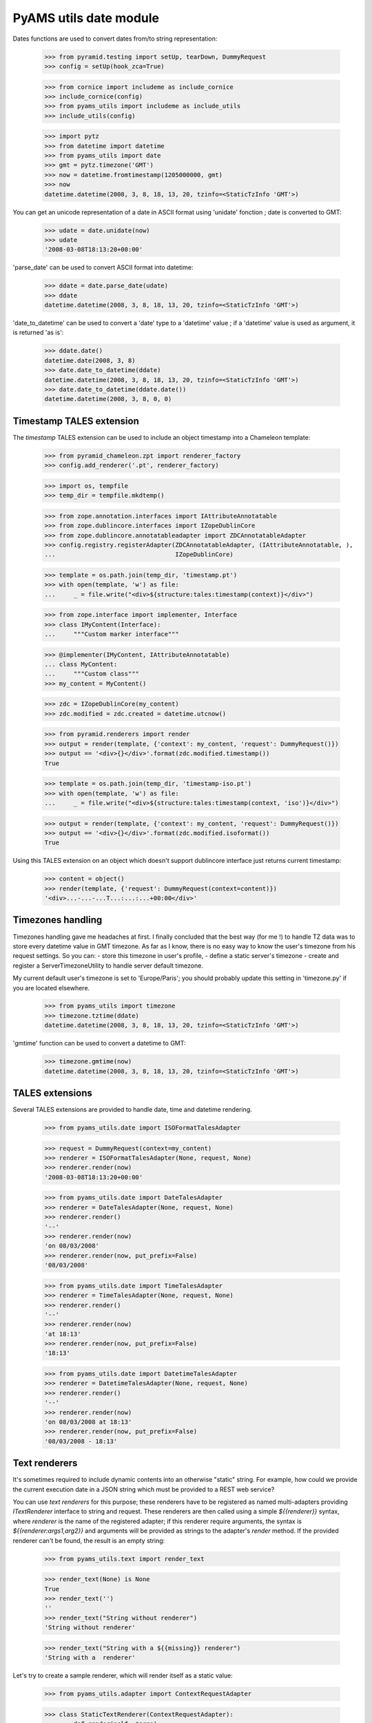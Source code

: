 
=======================
PyAMS utils date module
=======================

Dates functions are used to convert dates from/to string representation:

    >>> from pyramid.testing import setUp, tearDown, DummyRequest
    >>> config = setUp(hook_zca=True)

    >>> from cornice import includeme as include_cornice
    >>> include_cornice(config)
    >>> from pyams_utils import includeme as include_utils
    >>> include_utils(config)

    >>> import pytz
    >>> from datetime import datetime
    >>> from pyams_utils import date
    >>> gmt = pytz.timezone('GMT')
    >>> now = datetime.fromtimestamp(1205000000, gmt)
    >>> now
    datetime.datetime(2008, 3, 8, 18, 13, 20, tzinfo=<StaticTzInfo 'GMT'>)

You can get an unicode representation of a date in ASCII format using 'unidate' fonction ; date is
converted to GMT:

    >>> udate = date.unidate(now)
    >>> udate
    '2008-03-08T18:13:20+00:00'

'parse_date' can be used to convert ASCII format into datetime:

    >>> ddate = date.parse_date(udate)
    >>> ddate
    datetime.datetime(2008, 3, 8, 18, 13, 20, tzinfo=<StaticTzInfo 'GMT'>)

'date_to_datetime' can be used to convert a 'date' type to a 'datetime' value ; if a 'datetime' value
is used as argument, it is returned 'as is':

    >>> ddate.date()
    datetime.date(2008, 3, 8)
    >>> date.date_to_datetime(ddate)
    datetime.datetime(2008, 3, 8, 18, 13, 20, tzinfo=<StaticTzInfo 'GMT'>)
    >>> date.date_to_datetime(ddate.date())
    datetime.datetime(2008, 3, 8, 0, 0)


Timestamp TALES extension
-------------------------

The *timestamp* TALES extension can be used to include an object timestamp into a Chameleon
template:

    >>> from pyramid_chameleon.zpt import renderer_factory
    >>> config.add_renderer('.pt', renderer_factory)

    >>> import os, tempfile
    >>> temp_dir = tempfile.mkdtemp()

    >>> from zope.annotation.interfaces import IAttributeAnnotatable
    >>> from zope.dublincore.interfaces import IZopeDublinCore
    >>> from zope.dublincore.annotatableadapter import ZDCAnnotatableAdapter
    >>> config.registry.registerAdapter(ZDCAnnotatableAdapter, (IAttributeAnnotatable, ),
    ...                                 IZopeDublinCore)

    >>> template = os.path.join(temp_dir, 'timestamp.pt')
    >>> with open(template, 'w') as file:
    ...     _ = file.write("<div>${structure:tales:timestamp(context)}</div>")

    >>> from zope.interface import implementer, Interface
    >>> class IMyContent(Interface):
    ...     """Custom marker interface"""

    >>> @implementer(IMyContent, IAttributeAnnotatable)
    ... class MyContent:
    ...     """Custom class"""
    >>> my_content = MyContent()

    >>> zdc = IZopeDublinCore(my_content)
    >>> zdc.modified = zdc.created = datetime.utcnow()

    >>> from pyramid.renderers import render
    >>> output = render(template, {'context': my_content, 'request': DummyRequest()})
    >>> output == '<div>{}</div>'.format(zdc.modified.timestamp())
    True

    >>> template = os.path.join(temp_dir, 'timestamp-iso.pt')
    >>> with open(template, 'w') as file:
    ...     _ = file.write("<div>${structure:tales:timestamp(context, 'iso')}</div>")

    >>> output = render(template, {'context': my_content, 'request': DummyRequest()})
    >>> output == '<div>{}</div>'.format(zdc.modified.isoformat())
    True

Using this TALES extension on an object which doesn't support dublincore interface just returns
current timestamp:

    >>> content = object()
    >>> render(template, {'request': DummyRequest(context=content)})
    '<div>...-...-...T...:...:...+00:00</div>'


Timezones handling
------------------

Timezones handling gave me headaches at first. I finally concluded that the best way (for me !) to handle
TZ data was to store every datetime value in GMT timezone.
As far as I know, there is no easy way to know the user's timezone from his request settings. So you can:
- store this timezone in user's profile,
- define a static server's timezone
- create and register a ServerTimezoneUtility to handle server default timezone.

My current default user's timezone is set to 'Europe/Paris'; you should probably update this setting in
'timezone.py' if you are located elsewhere.

    >>> from pyams_utils import timezone
    >>> timezone.tztime(ddate)
    datetime.datetime(2008, 3, 8, 18, 13, 20, tzinfo=<StaticTzInfo 'GMT'>)

'gmtime' function can be used to convert a datetime to GMT:

    >>> timezone.gmtime(now)
    datetime.datetime(2008, 3, 8, 18, 13, 20, tzinfo=<StaticTzInfo 'GMT'>)


TALES extensions
----------------

Several TALES extensions are provided to handle date, time and datetime rendering.

    >>> from pyams_utils.date import ISOFormatTalesAdapter

    >>> request = DummyRequest(context=my_content)
    >>> renderer = ISOFormatTalesAdapter(None, request, None)
    >>> renderer.render(now)
    '2008-03-08T18:13:20+00:00'

    >>> from pyams_utils.date import DateTalesAdapter
    >>> renderer = DateTalesAdapter(None, request, None)
    >>> renderer.render()
    '--'
    >>> renderer.render(now)
    'on 08/03/2008'
    >>> renderer.render(now, put_prefix=False)
    '08/03/2008'

    >>> from pyams_utils.date import TimeTalesAdapter
    >>> renderer = TimeTalesAdapter(None, request, None)
    >>> renderer.render()
    '--'
    >>> renderer.render(now)
    'at 18:13'
    >>> renderer.render(now, put_prefix=False)
    '18:13'

    >>> from pyams_utils.date import DatetimeTalesAdapter
    >>> renderer = DatetimeTalesAdapter(None, request, None)
    >>> renderer.render()
    '--'
    >>> renderer.render(now)
    'on 08/03/2008 at 18:13'
    >>> renderer.render(now, put_prefix=False)
    '08/03/2008 - 18:13'


Text renderers
--------------

It's sometimes required to include dynamic contents into an otherwise "static" string. For example,
how could we provide the current execution date in a JSON string which must be provided to a
REST web service?

You can use *text renderers* for this purpose; these renderers have to be registered as named
multi-adapters providing *ITextRenderer* interface to string and request. These renderers are
then called using a simple *${{renderer}}* syntax, where *renderer* is the name of the registered
adapter; if this renderer require arguments, the syntax is *${{renderer:args1,arg2}}* and
arguments will be provided as strings to the adapter's *render* method. If the provided renderer
can't be found, the result is an empty string:

    >>> from pyams_utils.text import render_text

    >>> render_text(None) is None
    True
    >>> render_text('')
    ''
    >>> render_text("String without renderer")
    'String without renderer'

    >>> render_text("String with a ${{missing}} renderer")
    'String with a  renderer'

Let's try to create a sample renderer, which will render itself as a static value:

    >>> from pyams_utils.adapter import ContextRequestAdapter

    >>> class StaticTextRenderer(ContextRequestAdapter):
    ...     def render(self, *args):
    ...         return 'STATIC'

    >>> from pyramid.interfaces import IRequest
    >>> from pyams_utils.interfaces.text import ITextRenderer

    >>> config.registry.registerAdapter(StaticTextRenderer, (str, IRequest),
    ...                                 ITextRenderer, name='static')

    >>> render_text("String with a ${{static}} renderer")
    'String with a STATIC renderer'

Another renderer will use provided arguments:

    >>> class DynamicTextRenderer(ContextRequestAdapter):
    ...     def render(self, *args):
    ...         return ' '.join(args)

    >>> config.registry.registerAdapter(DynamicTextRenderer, (str, IRequest),
    ...                                 ITextRenderer, name='dynamic')

    >>> render_text("String with a ${{dynamic}} renderer")
    'String with a  renderer'

    >>> render_text("String with a ${{dynamic:value}} renderer")
    'String with a value renderer'

    >>> render_text("String with a ${{dynamic:multiple,values}} renderer")
    'String with a multiple values renderer'

We can, of course, include several renderers in the same input string:

    >>> render_text("String with a ${{static}} and ${{dynamic:multiple,values,dynamic}} renderers")
    'String with a STATIC and multiple values dynamic renderers'

A simple text renderer is provided by PyAMS; it allows to include current server datetime
into generated text in standard localized format:

    >>> render_text("Current date: ${{now}}")
    'Current date: ...'

This renderer can also receive arguments to define formatting string:

    >>> render_text("Current date: ${{now:%Y-%m-%d}}")
    'Current date: ...-...-...'


Tests cleanup:

    >>> tearDown()
